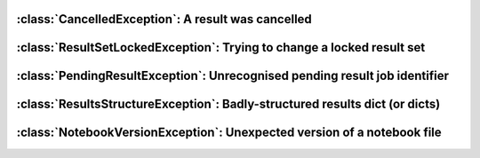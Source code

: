 .. currentmodule :: epyc


:class:`CancelledException`: A result was cancelled
===================================================

.. autoclass :: CancelledException


:class:`ResultSetLockedException`: Trying to change a locked result set
=======================================================================

.. autoclass :: ResultSetLockedException


:class:`PendingResultException`: Unrecognised pending result job identifier
===========================================================================

.. autoclass :: PendingResultException

.. automethod :: PendingResultException.jobid


:class:`ResultsStructureException`: Badly-structured results dict (or dicts)
============================================================================

.. autoclass :: ResultsStructureException

.. automethod :: ResultsStructureException.resultsdict


:class:`NotebookVersionException`: Unexpected version of a notebook file
=========================================================================

.. autoclass :: NotebookVersionException

.. automethod :: NotebookVersionException.expectedVersion

.. automethod :: NotebookVersionException.actualVersion
